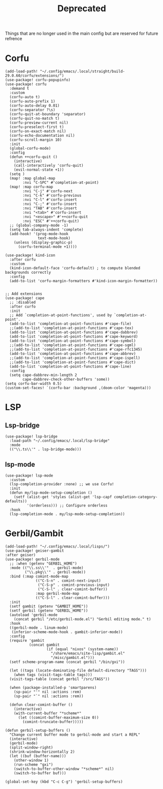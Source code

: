 #+title: Deprecated
#+property: header-args :tangle no :results silent :lexical yes

Things that are no longer used in the main config but are reserved for future refrence

* Corfu
#+begin_src elisp :tangle no
(add-load-path! "~/.config/emacs/.local/straight/build-29.0.60/corfu/extensions/")
(use-package! corfu-popupinfo)
(use-package! corfu
  :demand t
  :custom
  (corfu-auto t)
  (corfu-auto-prefix 1)
  (corfu-auto-delay 0.01)
  (corfu-separator ?\s)
  (corfu-quit-at-boundary 'separator)
  (corfu-quit-no-match t)
  (corfu-preview-current nil)
  (corfu-preselect-first t)
  (corfu-on-exact-match nil)
  (corfu-echo-documentation nil)
  (corfu-scroll-margin 10)
  :init
  (global-corfu-mode)
  :config
  (defun ++corfu-quit ()
    (interactive)
    (call-interactively 'corfu-quit)
    (evil-normal-state +1))
  (setq )
  (map! :map global-map
        :nvi "C-SPC" #'completion-at-point)
  (map! :map corfu-map
        :nvi "C-j" #'corfu-next
        :nvi "C-k" #'corfu-previous
        :nvi "C-l" #'corfu-insert
        :nvi "C-;" #'corfu-insert
        :nvi "TAB" #'corfu-insert
        :nvi "<tab>" #'corfu-insert
        :nvi "<escape>" #'++corfu-quit
        :nvi "ESC" #'++corfu-quit)
  ;; (global-company-mode -1)
  (setq tab-always-indent 'complete)
  (add-hook! '(prog-mode-hook
               text-mode-hook)
    (unless (display-graphic-p)
      (corfu-terminal-mode +1))))

(use-package! kind-icon
  :after corfu
  :custom
  (kind-icon-default-face 'corfu-default) ; to compute blended backgrounds correctly
  :config
  (add-to-list 'corfu-margin-formatters #'kind-icon-margin-formatter))


;; Add extensions
(use-package! cape
  ;; :disabled
  :after curfo
  :init
  ;; Add `completion-at-point-functions', used by `completion-at-point'.
  (add-to-list 'completion-at-point-functions #'cape-file)
  ;;(add-to-list 'completion-at-point-functions #'cape-tex)
  (add-to-list 'completion-at-point-functions #'cape-dabbrev)
  (add-to-list 'completion-at-point-functions #'cape-keyword)
  (add-to-list 'completion-at-point-functions #'cape-symbol)
  ;;(add-to-list 'completion-at-point-functions #'cape-sgml)
  ;;(add-to-list 'completion-at-point-functions #'cape-rfc1345)
  (add-to-list 'completion-at-point-functions #'cape-abbrev)
  ;;(add-to-list 'completion-at-point-functions #'cape-ispell)
  ;;(add-to-list 'completion-at-point-functions #'cape-dict)
  (add-to-list 'completion-at-point-functions #'cape-line)
  :config
  (setq cape-dabbrev-min-length 2
        cape-dabbrev-check-other-buffers 'some))
(setq corfu-bar-width 0.5)
(custom-set-faces! `(corfu-bar :background ,(doom-color 'magenta)))
#+end_src
* LSP
** Lsp-bridge
#+begin_src elisp :tangle no
(use-package! lsp-bridge
  :load-path "~/.config/emacs/.local/lsp-bridge"
  :mode
  (("\\.ts\\'" . lsp-bridge-mode)))
#+end_src
** lsp-mode
#+begin_src elisp :tangle no
(use-package! lsp-mode
  :custom
  (lsp-completion-provider :none) ;; we use Corfu!
  :init
  (defun my/lsp-mode-setup-completion ()
    (setf (alist-get 'styles (alist-get 'lsp-capf completion-category-defaults))
          '(orderless))) ;; Configure orderless
  :hook
  (lsp-completion-mode . my/lsp-mode-setup-completion))
#+end_src* Gerbil/Gambit
#+begin_src elisp :tangle no
(add-load-path! "~/.config/emacs/.local/lisps/")
(use-package! geiser-gambit
:after geiser)
(use-package! gerbil-mode
  ;; :when (getenv "GERBIL_HOME")
  :mode (("\\.ss\\'"  . gerbil-mode)
         ("\\.pkg\\'" . gerbil-mode))
  :bind (:map comint-mode-map
              (("C-S-n" . comint-next-input)
               ("C-S-p" . comint-previous-input)
               ("C-S-l" . clear-comint-buffer))
              :map gerbil-mode-map
              (("C-S-l" . clear-comint-buffer)))
  :init
  (setf gambit (getenv "GAMBIT_HOME"))
  (setf gerbil (getenv "GERBIL_HOME"))
  (autoload 'gerbil-mode
    (concat gerbil "/etc/gerbil-mode.el") "Gerbil editing mode." t)
  :hook
  ((gerbil-mode . linum-mode)
   (inferior-scheme-mode-hook . gambit-inferior-mode))
  :config
  (require 'gambit
           (concat gambit
                   (if (equal "nixos" (system-name))
                     "/share/emacs/site-lisp/gambit.el"
                     "/misc/gambit.el")))
  (setf scheme-program-name (concat gerbil "/bin/gxi"))

  (let ((tags (locate-dominating-file default-directory "TAGS")))
    (when tags (visit-tags-table tags)))
  (visit-tags-table (concat gerbil "/src/TAGS"))

  (when (package-installed-p 'smartparens)
    (sp-pair "'" nil :actions :rem)
    (sp-pair "`" nil :actions :rem))

  (defun clear-comint-buffer ()
    (interactive)
    (with-current-buffer "*scheme*"
      (let ((comint-buffer-maximum-size 0))
        (comint-truncate-buffer)))))

(defun gerbil-setup-buffers ()
  "Change current buffer mode to gerbil-mode and start a REPL"
  (interactive)
  (gerbil-mode)
  (split-window-right)
  (shrink-window-horizontally 2)
  (let ((buf (buffer-name)))
    (other-window 1)
    (run-scheme "gxi")
    (switch-to-buffer-other-window "*scheme*" nil)
    (switch-to-buffer buf)))

(global-set-key (kbd "C-c C-g") 'gerbil-setup-buffers)
#+end_src
